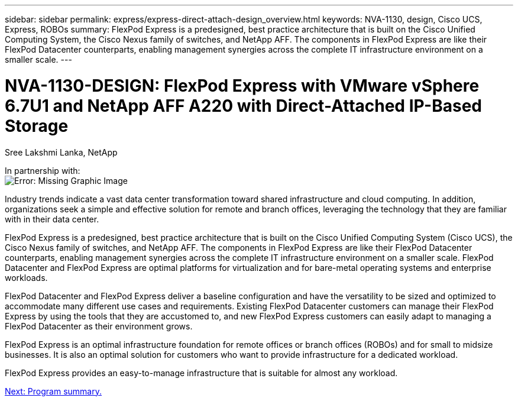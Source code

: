 ---
sidebar: sidebar
permalink: express/express-direct-attach-design_overview.html
keywords: NVA-1130, design, Cisco UCS, Express, ROBOs
summary: FlexPod Express is a predesigned, best practice architecture that is built on the Cisco Unified Computing System, the Cisco Nexus family of switches, and NetApp AFF. The components in FlexPod Express are like their FlexPod Datacenter counterparts, enabling management synergies across the complete IT infrastructure environment on a smaller scale.
---

= NVA-1130-DESIGN: FlexPod Express with VMware vSphere 6.7U1 and NetApp AFF A220 with Direct-Attached IP-Based Storage

:hardbreaks:
:nofooter:
:icons: font
:linkattrs:
:imagesdir: ./../media/

//
// This file was created with NDAC Version 2.0 (August 17, 2020)
//
// 2021-04-22 15:25:30.117127
//

Sree Lakshmi Lanka, NetApp

In partnership with:
image:cisco logo.png[Error: Missing Graphic Image]

Industry trends indicate a vast data center transformation toward shared infrastructure and cloud computing. In addition, organizations seek a simple and effective solution for remote and branch offices, leveraging the technology that they are familiar with in their data center.

FlexPod Express is a predesigned, best practice architecture that is built on the Cisco Unified Computing System (Cisco UCS), the Cisco Nexus family of switches, and NetApp AFF. The components in FlexPod Express are like their FlexPod Datacenter counterparts, enabling management synergies across the complete IT infrastructure environment on a smaller scale. FlexPod Datacenter and FlexPod Express are optimal platforms for virtualization and for bare-metal operating systems and enterprise workloads.

FlexPod Datacenter and FlexPod Express deliver a baseline configuration and have the versatility to be sized and optimized to accommodate many different use cases and requirements. Existing FlexPod Datacenter customers can manage their FlexPod Express by using the tools that they are accustomed to, and new FlexPod Express customers can easily adapt to managing a FlexPod Datacenter as their environment grows.

FlexPod Express is an optimal infrastructure foundation for remote offices or branch offices (ROBOs) and for small to midsize businesses. It is also an optimal solution for customers who want to provide infrastructure for a dedicated workload.

FlexPod Express provides an easy-to-manage infrastructure that is suitable for almost any workload.

link:express-direct-attach-design_program_summary.html[Next: Program summary.]
